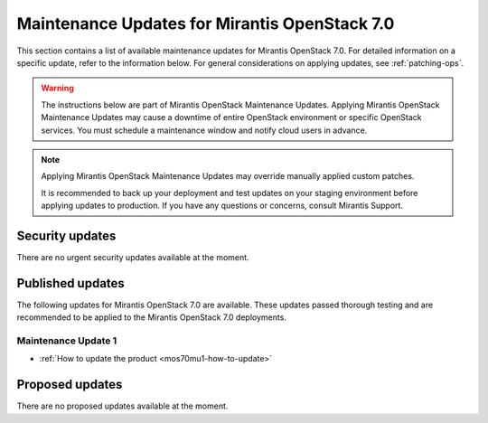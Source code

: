 .. _MU-v7-0:

Maintenance Updates for Mirantis OpenStack 7.0
##############################################

This section contains a list of available maintenance updates for
Mirantis OpenStack 7.0.
For detailed information on a specific update, refer to the information
below. For general considerations on applying updates, see :ref:`patching-ops`.

.. warning:: The instructions below are part of Mirantis OpenStack
   Maintenance Updates. Applying Mirantis OpenStack Maintenance
   Updates may cause a downtime of entire OpenStack environment or
   specific OpenStack services.
   You must schedule a maintenance window and notify cloud users in
   advance.

.. note:: Applying Mirantis OpenStack Maintenance Updates may
   override manually applied custom patches.

   It is recommended to back up your deployment and test updates on
   your staging environment before applying updates to production.
   If you have any questions or concerns, consult Mirantis Support.


Security updates
****************

There are no urgent security updates available at the moment.

Published updates
*****************

The following updates for Mirantis OpenStack 7.0 are available. These
updates passed thorough testing and are recommended to be applied to
the Mirantis OpenStack 7.0 deployments.

Maintenance Update 1
++++++++++++++++++++

* :ref:`How to update the product <mos70mu1-how-to-update>`

Proposed updates
****************

There are no proposed updates available at the moment.
